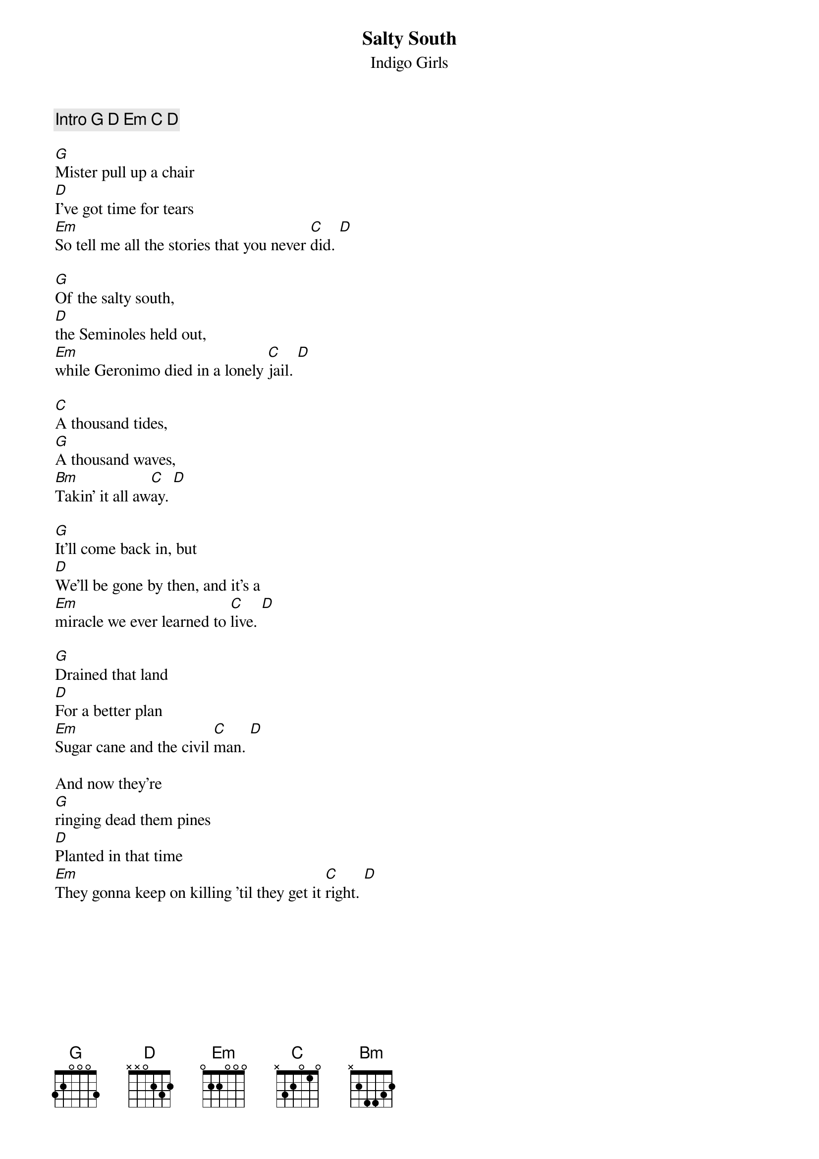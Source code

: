 
{t:Salty South}
{st:Indigo Girls}

{comment: Intro G D Em C D }

[G]Mister pull up a chair
[D]I've got time for tears
[Em]So tell me all the stories that you never [C]did. [D]

[G]Of the salty south,
[D]the Seminoles held out,
[Em]while Geronimo died in a lonely [C]jail. [D]

[C]A thousand tides,
[G]A thousand waves,
[Bm]Takin' it all aw[C]ay. [D]  

[G]It'll come back in, but
[D]We'll be gone by then, and it's a
[Em]miracle we ever learned to [C]live. [D]

[G]Drained that land
[D]For a better plan
[Em]Sugar cane and the civil [C]man. [D]

And now they're
[G]ringing dead them pines
[D]Planted in that time
[Em]They gonna keep on killing 'til they get it [C]right. [D]

{colb}

[C]A thousand tides,
[G]A thousand waves,
[Bm]Takin' it all aw[C]ay. [D]  

[G]It'll come back in, but
[D]We'll be gone by then, and it's a
[Em]miracle we ever learned to [C]live. [D]

{comment: harmonica solo G Em C Am D}
{comment: harmonica solo G Em C Am D}

{comment: G extra measure }

(softer) [G]I remember the wind
[D]As it was settlin', and every
su[Em]n goin' down was a picture [C] then. [D]

[G]But we look back in frames
[D]They all look the same
[Em]There's no sense of time, no sense of [C] pain. [D]

(louder) [C]A thousand tides,
[G]A thousand waves,
[Bm]Takin' it all aw[C]ay. [D]  

[G]And it'll come back in, but
[D]We'll be gone by then, and it's a
[Em]miracle we ever learned to [C]give. [D]

{comment: banjo solo G Em C Am D}
{comment: banjo solo G Em C Am D}

{comment: end on G}

